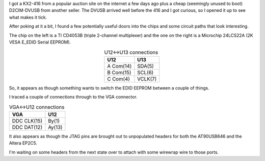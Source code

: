.. title: Tearing open a Raritan D2CIM-DVUSB
.. slug: tearing-open-a-raritan-d2cim-dvusb
.. date: 2017-04-22 17:39:14 UTC
.. tags: tech,reverse engineering,hardware
.. category: 
.. link: 
.. description: 
.. type: text

I got a KX2-416 from a popular auction site on the internet a few days ago plus a cheap (seemingly unused to boot) D2CIM-DVUSB from another seller.  The DVUSB arrived well before the 416 and I got curious, so I opened it up to see what makes it tick.

.. image:: /images/d2cim-dvusb_board_top.thumbnail.jpg
   :target: /images/d2cim-dvusb_board_top.jpg
   :alt: Top of D2CIM-DVUSB board
   :align: center
.. image:: /images/d2cim-dvusb_board_bottom.thumbnail.jpg
   :target: /images/d2cim-dvusb_board_bottom.jpg
   :alt: Bottom of D2CIM-DVUSB board
   :align: center

After poking at it a bit, I found a few potentially useful doors into the chips and some circuit paths that look interesting.

.. image:: /images/d2cim-dvusb_U12_CD4053B_U13_24LCS22A.thumbnail.jpg
   :target: /images/d2cim-dvusb_U12_CD4053B_U13_24LCS22A.jpg
   :alt: Close up CD4053B and 24LCS22A
   :align: center

The chip on the left is a TI CD4053B (triple 2-channel multiplexer) and the one on the right is a Microchip 24LCS22A (2K VESA E_EDID Serial EEPROM).

.. table:: U12<->U13 connections
   :align: center

   =========  ========
    U12        U13
   =========  ========
   A Com(14)   SDA(5)
   B Com(15)   SCL(6)
   C Com(4)   VCLK(7)
   =========  ========


So, it appears as though something wants to switch the EDID EEPROM between a couple of things.

I traced a couple of connections through to the VGA connector.

.. table:: VGA<->U12 connections

   ===========  ========
    VGA          U12
   ===========  ========
   DDC CLK(15)   By(1)
   DDC DAT(12)   Ay(13)
   ===========  ========


It also appears as though the JTAG pins are brought out to unpopulated headers
for both the AT90USB646 and the Altera EP2C5.

I'm waiting on some headers from the next state over to attach with some wirewrap wire to those ports.
